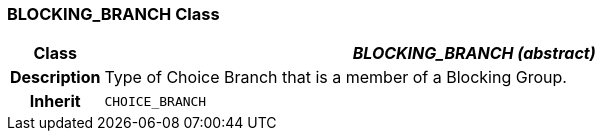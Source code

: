 === BLOCKING_BRANCH Class

[cols="^1,3,5"]
|===
h|*Class*
2+^h|*_BLOCKING_BRANCH (abstract)_*

h|*Description*
2+a|Type of Choice Branch that is a member of a Blocking Group.

h|*Inherit*
2+|`CHOICE_BRANCH`

|===
